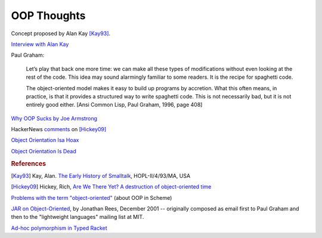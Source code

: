 .. meta::
    :tags: oop, smalltalk, lisp, java, c++

############
OOP Thoughts
############

Concept proposed by Alan Kay [Kay93]_.

`Interview with Alan Kay`__

__ http://www.drdobbs.com/architecture-and-design/interview-with-alan-kay/240003442

Paul Graham:

    Let’s play that back one more time: we can make all these types of modifications without even looking at the rest of the code. This idea may sound alarmingly familiar to some readers. It is the recipe for spaghetti code.

    The object-oriented model makes it easy to build up programs by accretion. What this often means, in practice, is that it provides a structured way to write spaghetti code. This is not necessarily bad, but it is not entirely good either. [Ansi Common Lisp, Paul Graham, 1996, page 408]

`Why OOP Sucks by Joe Armstrong`__

__ http://harmful.cat-v.org/software/OO_programming/why_oo_sucks

HackerNews `comments`__ on [Hickey09]_

__ https://news.ycombinator.com/item?id=829268

`Object Orientation Isa Hoax`__

__ http://c2.com/cgi/wiki?ObjectOrientationIsaHoax

`Object Orientation Is Dead`__

__ http://c2.com/cgi/wiki?ObjectOrientationIsDead

.. rubric:: References

.. [Kay93] Kay, Alan. `The Early History of Smalltalk`__, HOPL-II/4/93/MA, USA
__ http://gagne.homedns.org/%7etgagne/contrib/EarlyHistoryST.html

.. [Hickey09] Hickey, Rich, `Are We There Yet?  A destruction of object-oriented time`__
__ http://wiki.jvmlangsummit.com/images/a/ab/HickeyJVMSummit2009.pdf

`Problems with the term "object-oriented"`__ (about OOP in Scheme)

__ http://community.schemewiki.org/?object-oriented-programming

`JAR on Object-Oriented`__, by Jonathan Rees, December 2001 -- originally composed as email first to Paul Graham and then to the "lightweight languages" mailing list at MIT. 

__ http://mumble.net/~jar/articles/oo.html

`Ad-hoc polymorphism in Typed Racket`__

__ https://groups.google.com/forum/#!topic/plt-scheme/Cvf5iFaqK00
